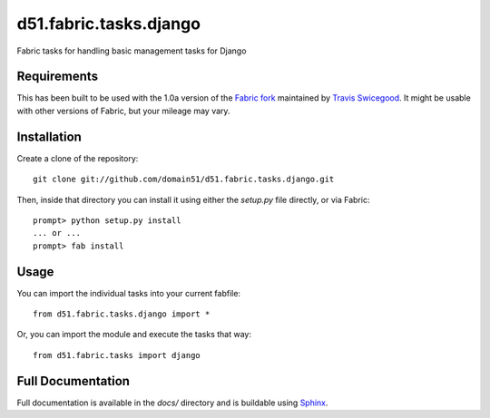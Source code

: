 d51.fabric.tasks.django
=========================
Fabric tasks for handling basic management tasks for Django


Requirements
------------
This has been built to be used with the 1.0a version of the `Fabric
fork <http://github.com/tswicegood/fabric>`_ maintained by `Travis
Swicegood <http://www.travisswicegood.com>`_.  It might be usable with other
versions of Fabric, but your mileage may vary.


Installation
------------
Create a clone of the repository:

::

    git clone git://github.com/domain51/d51.fabric.tasks.django.git

Then, inside that directory you can install it using either the `setup.py` file
directly, or via Fabric:

::

    prompt> python setup.py install
    ... or ...
    prompt> fab install

Usage
-----
You can import the individual tasks into your current fabfile:

::

    from d51.fabric.tasks.django import *

Or, you can import the module and execute the tasks that way:


::

    from d51.fabric.tasks import django


Full Documentation
------------------
Full documentation is available in the `docs/` directory and is buildable
using `Sphinx <http://sphinx.pocoo.org/>`_.

